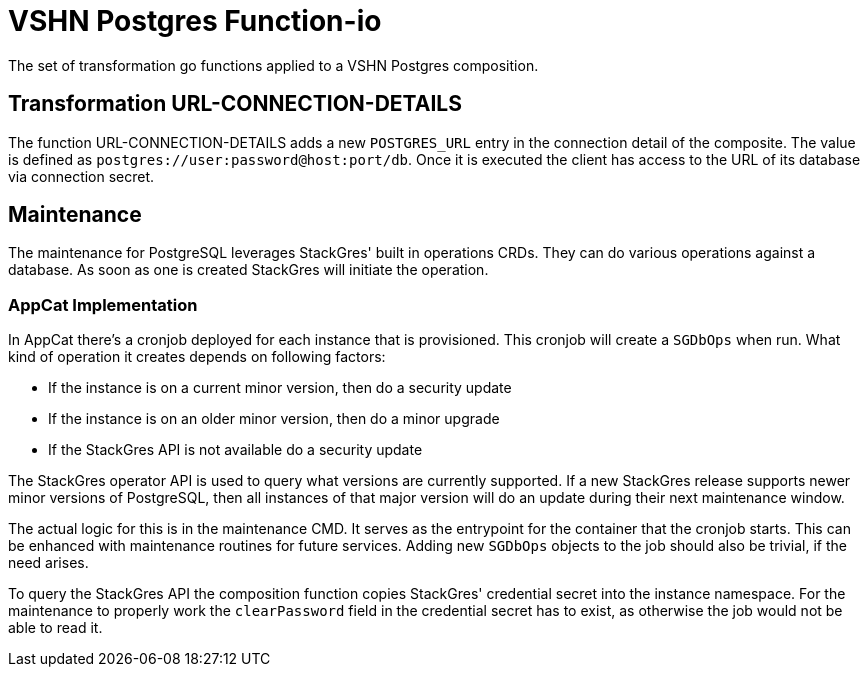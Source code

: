 = VSHN Postgres Function-io

The set of transformation go functions applied to a VSHN Postgres composition.

== Transformation URL-CONNECTION-DETAILS

The function URL-CONNECTION-DETAILS adds a new `POSTGRES_URL` entry in  the connection detail of the composite. The value is defined as `postgres://user:password@host:port/db`. Once it is executed the client has access to the URL of its database via connection secret.

== Maintenance

The maintenance for PostgreSQL leverages StackGres' built in operations CRDs.
They can do various operations against a database.
As soon as one is created StackGres will initiate the operation.

=== AppCat Implementation

In AppCat there's a cronjob deployed for each instance that is provisioned.
This cronjob will create a `SGDbOps` when run.
What kind of operation it creates depends on following factors:

* If the instance is on a current minor version, then do a security update
* If the instance is on an older minor version, then do a minor upgrade
* If the StackGres API is not available do a security update

The StackGres operator API is used to query what versions are currently supported.
If a new StackGres release supports newer minor versions of PostgreSQL, then all instances of that major version will do an update during their next maintenance window.

The actual logic for this is in the maintenance CMD.
It serves as the entrypoint for the container that the cronjob starts.
This can be enhanced with maintenance routines for future services.
Adding new `SGDbOps` objects to the job should also be trivial, if the need arises.

To query the StackGres API the composition function copies StackGres' credential secret into the instance namespace.
For the maintenance to properly work the `clearPassword` field in the credential secret has to exist, as otherwise the job would not be able to read it.
